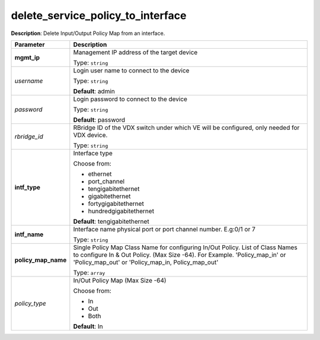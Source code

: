.. NOTE: This file has been generated automatically, don't manually edit it

delete_service_policy_to_interface
~~~~~~~~~~~~~~~~~~~~~~~~~~~~~~~~~~

**Description**: Delete Input/Output Policy Map from an interface. 

.. table::

   ================================  ======================================================================
   Parameter                         Description
   ================================  ======================================================================
   **mgmt_ip**                       Management IP address of the target device

                                     Type: ``string``
   *username*                        Login user name to connect to the device

                                     Type: ``string``

                                     **Default**: admin
   *password*                        Login password to connect to the device

                                     Type: ``string``

                                     **Default**: password
   *rbridge_id*                      RBridge ID of the VDX switch under which VE will be configured, only needed for VDX device.

                                     Type: ``string``
   **intf_type**                     Interface type

                                     Choose from:

                                     - ethernet
                                     - port_channel
                                     - tengigabitethernet
                                     - gigabitethernet
                                     - fortygigabitethernet
                                     - hundredgigabitethernet

                                     **Default**: tengigabitethernet
   **intf_name**                     Interface name physical port or port channel number. E.g:0/1 or 7

                                     Type: ``string``
   **policy_map_name**               Single Policy Map Class Name for configuring In/Out Policy. List of Class Names to configure In & Out Policy. (Max Size -64). For Example. 'Policy_map_in' or 'Policy_map_out' or 'Policy_map_in, Policy_map_out'

                                     Type: ``array``
   *policy_type*                     In/Out Policy Map  (Max Size -64)

                                     Choose from:

                                     - In
                                     - Out
                                     - Both

                                     **Default**: In
   ================================  ======================================================================

